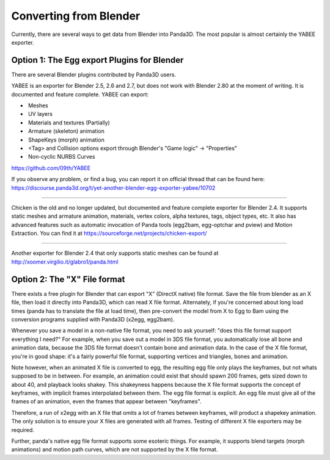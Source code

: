 .. _converting-from-blender:

Converting from Blender
=======================

Currently, there are several ways to get data from Blender into Panda3D. The
most popular is almost certainly the YABEE exporter.

Option 1: The Egg export Plugins for Blender
--------------------------------------------

There are several Blender plugins contributed by Panda3D users.

YABEE is an exporter for Blender 2.5, 2.6 and 2.7, but does not work with
Blender 2.80 at the moment of writing. It is documented and feature complete.
YABEE can export:

-  Meshes
-  UV layers
-  Materials and textures (Partially)
-  Armature (skeleton) animation
-  ShapeKeys (morph) animation
-  <Tag> and Collision options export through Blender's "Game logic" -> "Properties"
-  Non-cyclic NURBS Curves

https://github.com/09th/YABEE

If you observe any problem, or find a bug, you can report it on official
thread that can be found here:
https://discourse.panda3d.org/t/yet-another-blender-egg-exporter-yabee/10702

----

Chicken is the old and no longer updated, but documented and feature complete
exporter for Blender 2.4. It supports static meshes and armature animation,
materials, vertex colors, alpha textures, tags, object types, etc. It also has
advanced features such as automatic invocation of Panda tools (egg2bam,
egg-optchar and pview) and Motion Extraction. You can find it at
https://sourceforge.net/projects/chicken-export/

--------------

Another exporter for Blender 2.4 that only supports static meshes can be found
at http://xoomer.virgilio.it/glabro1/panda.html

Option 2: The "X" File format
-----------------------------

There exists a free plugin for Blender that can export "X" (DirectX native)
file format. Save the file from blender as an X file, then load it directly
into Panda3D, which can read X file format. Alternately, if you're concerned
about long load times (panda has to translate the file at load time), then
pre-convert the model from X to Egg to Bam using the conversion programs
supplied with Panda3D (x2egg, egg2bam).

Whenever you save a model in a non-native file format, you need to ask
yourself: "does this file format support everything I need?" For example, when
you save out a model in 3DS file format, you automatically lose all bone and
animation data, because the 3DS file format doesn't contain bone and animation
data. In the case of the X file format, you're in good shape: it's a fairly
powerful file format, supporting vertices and triangles, bones and animation.

Note however, when an animated X file is converted to egg, the resulting egg
file only plays the keyframes, but not whats supposed to be in between. For
example, an animation could exist that should spawn 200 frames, gets sized
down to about 40, and playback looks shakey. This shakeyness happens because
the X file format supports the concept of keyframes, with implicit frames
interpolated between them. The egg file format is explicit. An egg file must
give all of the frames of an animation, even the frames that appear between
"keyframes".

Therefore, a run of x2egg with an X file that omits a lot of frames between
keyframes, will product a shapekey animation. The only solution is to ensure
your X files are generated with all frames. Testing of different X file
exporters may be required.

Further, panda's native egg file format supports some esoteric things. For
example, it supports blend targets (morph animations) and motion path curves,
which are not supported by the X file format.
